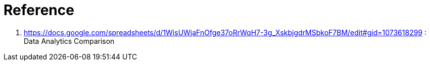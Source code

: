 = Reference

. https://docs.google.com/spreadsheets/d/1WisUWjaFnOfge37oRrWqH7-3g_XskbjgdrMSbkoF7BM/edit#gid=1073618299                       :   Data Analytics Comparison
